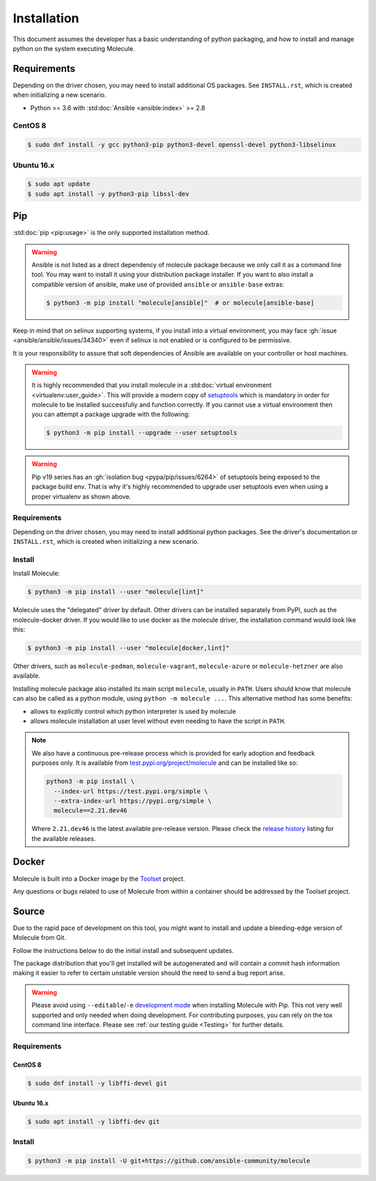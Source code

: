 .. _installation:

************
Installation
************

This document assumes the developer has a basic understanding of python
packaging, and how to install and manage python on the system executing
Molecule.

Requirements
============

Depending on the driver chosen, you may need to install additional OS packages.
See ``INSTALL.rst``, which is created when initializing a new scenario.

* Python >= 3.6 with :std:doc:`Ansible <ansible:index>` >= 2.8

CentOS 8
--------

.. code-block:: bash

    $ sudo dnf install -y gcc python3-pip python3-devel openssl-devel python3-libselinux

Ubuntu 16.x
-----------

.. code-block:: bash

    $ sudo apt update
    $ sudo apt install -y python3-pip libssl-dev

Pip
===

:std:doc:`pip <pip:usage>` is the only supported installation method.

.. warning::

  Ansible is not listed as a direct dependency of molecule package because
  we only call it as a command line tool. You may want to install it
  using your distribution package installer. If you want to also install a
  compatible  version of ansible, make use of provided ``ansible`` or
  ``ansible-base`` extras:

  .. code-block:: bash

      $ python3 -m pip install "molecule[ansible]"  # or molecule[ansible-base]

Keep in mind that on selinux supporting systems, if you install into a virtual
environment, you may face :gh:`issue <ansible/ansible/issues/34340>` even
if selinux is not enabled or is configured to be permissive.

It is your responsibility to assure that soft dependencies of Ansible are
available on your controller or host machines.

.. warning::

  It is highly recommended that you install molecule in a :std:doc:`virtual
  environment <virtualenv:user_guide>`. This will provide a modern copy of
  `setuptools`_ which is mandatory in order for molecule to be installed
  successfully and function correctly. If you cannot use a virtual environment
  then you can attempt a package upgrade with the following:

  .. code-block:: bash

      $ python3 -m pip install --upgrade --user setuptools

  .. _setuptools: https://pypi.org/project/setuptools/

.. warning::

  Pip v19 series has an :gh:`isolation bug <pypa/pip/issues/6264>` of
  setuptools being exposed to the package build env. That is why it's
  highly recommended to upgrade user setuptools even when using a proper
  virtualenv as shown above.

Requirements
------------

Depending on the driver chosen, you may need to install additional python
packages.  See the driver's documentation or ``INSTALL.rst``, which is created
when initializing a new scenario.

Install
-------

Install Molecule:

.. code-block:: bash

    $ python3 -m pip install --user "molecule[lint]"

Molecule uses the "delegated" driver by default. Other drivers can
be installed separately from PyPI, such as the molecule-docker driver.
If you would like to use docker as the molecule driver, the installation
command would look like this:

.. code-block:: bash

    $ python3 -m pip install --user "molecule[docker,lint]"

Other drivers, such as ``molecule-podman``, ``molecule-vagrant``,
``molecule-azure`` or ``molecule-hetzner`` are also available.

Installing molecule package also installed its main script ``molecule``,
usually in ``PATH``. Users should know that molecule can also be called as a
python module, using ``python -m molecule ...``. This alternative method has
some benefits:

* allows to explicitly control which python interpreter is used by molecule
* allows molecule installation at user level without even needing to have
  the script in ``PATH``.

.. note::

    We also have a continuous pre-release process which is provided for early
    adoption and feedback purposes only. It is available from
    `test.pypi.org/project/molecule`_ and can be installed like so:

    .. code-block:: bash

        python3 -m pip install \
          --index-url https://test.pypi.org/simple \
          --extra-index-url https://pypi.org/simple \
          molecule==2.21.dev46

    Where ``2.21.dev46`` is the latest available pre-release version.
    Please check the `release history`_ listing for the available releases.

    .. _test.pypi.org/project/molecule: https://test.pypi.org/project/molecule/
    .. _release history: https://test.pypi.org/project/molecule/#history

Docker
======

Molecule is built into a Docker image by the `Toolset`_ project.

Any questions or bugs related to use of Molecule from within a container
should be addressed by the Toolset project.

.. _`Toolset`: https://github.com/ansible-community/toolset

Source
======

Due to the rapid pace of development on this tool, you might want to
install and update a bleeding-edge version of Molecule from Git.

Follow the instructions below to do the initial install and subsequent
updates.

The package distribution that you'll get installed will be autogenerated
and will contain a commit hash information making it easier to refer to
certain unstable version should the need to send a bug report arise.

.. warning::

  Please avoid using ``--editable``/``-e`` `development mode`_ when
  installing Molecule with Pip. This not very well supported and only
  needed when doing development.
  For contributing purposes, you can rely on the tox command line
  interface. Please see :ref:`our testing guide <Testing>` for further
  details.

  .. _`development mode`:
     https://setuptools.readthedocs.io/en/latest\
     /setuptools.html#development-mode

Requirements
------------

CentOS 8
^^^^^^^^

.. code-block:: bash

    $ sudo dnf install -y libffi-devel git

Ubuntu 16.x
^^^^^^^^^^^

.. code-block:: bash

    $ sudo apt install -y libffi-dev git

Install
-------

.. code-block:: bash

    $ python3 -m pip install -U git+https://github.com/ansible-community/molecule

